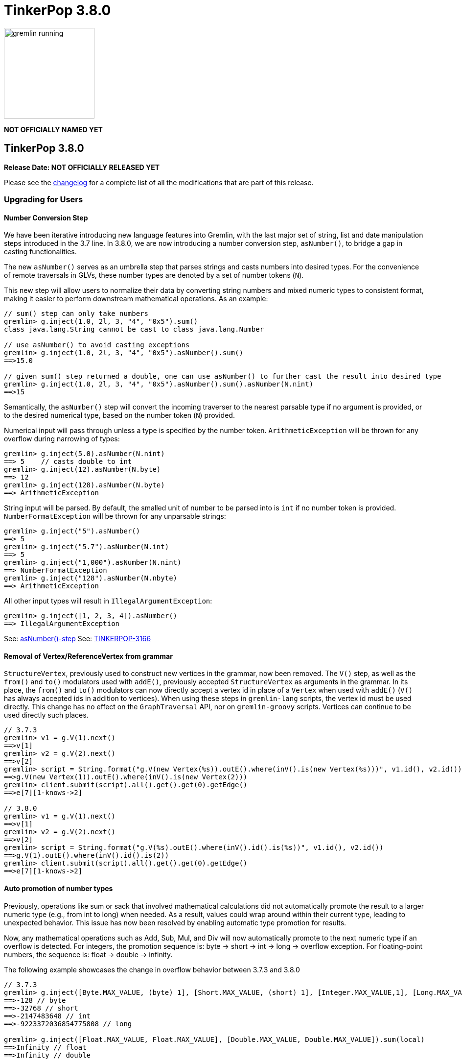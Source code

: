 ////
Licensed to the Apache Software Foundation (ASF) under one or more
contributor license agreements.  See the NOTICE file distributed with
this work for additional information regarding copyright ownership.
The ASF licenses this file to You under the Apache License, Version 2.0
(the "License"); you may not use this file except in compliance with
the License.  You may obtain a copy of the License at

  http://www.apache.org/licenses/LICENSE-2.0

Unless required by applicable law or agreed to in writing, software
distributed under the License is distributed on an "AS IS" BASIS,
WITHOUT WARRANTIES OR CONDITIONS OF ANY KIND, either express or implied.
See the License for the specific language governing permissions and
limitations under the License.
////

= TinkerPop 3.8.0

image::https://raw.githubusercontent.com/apache/tinkerpop/master/docs/static/images/gremlin-running.png[width=185]

*NOT OFFICIALLY NAMED YET*

== TinkerPop 3.8.0

*Release Date: NOT OFFICIALLY RELEASED YET*

Please see the link:https://github.com/apache/tinkerpop/blob/3.8.0/CHANGELOG.asciidoc#release-3-8-0[changelog] for a
complete list of all the modifications that are part of this release.

=== Upgrading for Users

==== Number Conversion Step

We have been iterative introducing new language features into Gremlin, with the last major set of string, list and date manipulation
steps introduced in the 3.7 line. In 3.8.0, we are now introducing a number conversion step, `asNumber()`, to bridge
a gap in casting functionalities.

The new `asNumber()` serves as an umbrella step that parses strings and casts numbers into desired types. For the convenience of remote traversals in GLVs, these number types are denoted by a set of number tokens (`N`).

This new step will allow users to normalize their data by converting string numbers and mixed numeric types to consistent format, making it easier to perform downstream mathematical operations. As an example:

[source,text]
----
// sum() step can only take numbers
gremlin> g.inject(1.0, 2l, 3, "4", "0x5").sum()
class java.lang.String cannot be cast to class java.lang.Number

// use asNumber() to avoid casting exceptions
gremlin> g.inject(1.0, 2l, 3, "4", "0x5").asNumber().sum()
==>15.0

// given sum() step returned a double, one can use asNumber() to further cast the result into desired type
gremlin> g.inject(1.0, 2l, 3, "4", "0x5").asNumber().sum().asNumber(N.nint)
==>15
----

Semantically, the `asNumber()` step will convert the incoming traverser to the nearest parsable type if no argument is provided, or to the desired numerical type, based on the number token (`N`) provided.

Numerical input will pass through unless a type is specified by the number token. `ArithmeticException` will be thrown for any overflow during narrowing of types:

[source,text]
----
gremlin> g.inject(5.0).asNumber(N.nint)
==> 5    // casts double to int
gremlin> g.inject(12).asNumber(N.byte)
==> 12
gremlin> g.inject(128).asNumber(N.byte)
==> ArithmeticException
----

String input will be parsed. By default, the smalled unit of number to be parsed into is `int` if no number token is provided. `NumberFormatException` will be thrown for any unparsable strings:

[source,text]
----
gremlin> g.inject("5").asNumber()
==> 5
gremlin> g.inject("5.7").asNumber(N.int)
==> 5
gremlin> g.inject("1,000").asNumber(N.nint)
==> NumberFormatException
gremlin> g.inject("128").asNumber(N.nbyte)
==> ArithmeticException
----

All other input types will result in `IllegalArgumentException`:
[source,text]
----
gremlin> g.inject([1, 2, 3, 4]).asNumber()
==> IllegalArgumentException
----

See: link:https://tinkerpop.apache.org/docs/3.8.0/reference/#asNumber-step[asNumber()-step]
See: link:https://issues.apache.org/jira/browse/TINKERPOP-3166[TINKERPOP-3166]

==== Removal of Vertex/ReferenceVertex from grammar

`StructureVertex`, previously used to construct new vertices in the grammar, now been removed. The `V()` step, as well
as the `from()` and `to()` modulators used with `addE()`, previously accepted `StructureVertex` as arguments in the
grammar. In its place, the `from()` and `to()` modulators can now directly accept a vertex id in place of a `Vertex`
when used with `addE()` (`V()` has always accepted ids in addition to vertices). When using these steps in `gremlin-lang`
scripts, the vertex id must be used directly. This change has no effect on the `GraphTraversal` API, nor on
`gremlin-groovy` scripts. Vertices can continue to be used directly such places.

[source,groovy]
----
// 3.7.3
gremlin> v1 = g.V(1).next()
==>v[1]
gremlin> v2 = g.V(2).next()
==>v[2]
gremlin> script = String.format("g.V(new Vertex(%s)).outE().where(inV().is(new Vertex(%s)))", v1.id(), v2.id())
==>g.V(new Vertex(1)).outE().where(inV().is(new Vertex(2)))
gremlin> client.submit(script).all().get().get(0).getEdge()
==>e[7][1-knows->2]

// 3.8.0
gremlin> v1 = g.V(1).next()
==>v[1]
gremlin> v2 = g.V(2).next()
==>v[2]
gremlin> script = String.format("g.V(%s).outE().where(inV().id().is(%s))", v1.id(), v2.id())
==>g.V(1).outE().where(inV().id().is(2))
gremlin> client.submit(script).all().get().get(0).getEdge()
==>e[7][1-knows->2]
----

==== Auto promotion of number types

Previously, operations like sum or sack that involved mathematical calculations did not automatically promote the result
to a larger numeric type (e.g., from int to long) when needed. As a result, values could wrap around within their current
type, leading to unexpected behavior. This issue has now been resolved by enabling automatic type promotion for results.

Now, any mathematical operations such as Add, Sub, Mul, and Div will now automatically promote to the next numeric type
if an overflow is detected. For integers, the promotion sequence is: byte → short → int → long → overflow exception. For
floating-point numbers, the sequence is: float → double → infinity.

The following example showcases the change in overflow behavior between 3.7.3 and 3.8.0

[source,groovy]
----
// 3.7.3
gremlin> g.inject([Byte.MAX_VALUE, (byte) 1], [Short.MAX_VALUE, (short) 1], [Integer.MAX_VALUE,1], [Long.MAX_VALUE, 1l]).sum(local)
==>-128 // byte
==>-32768 // short
==>-2147483648 // int
==>-9223372036854775808 // long

gremlin> g.inject([Float.MAX_VALUE, Float.MAX_VALUE], [Double.MAX_VALUE, Double.MAX_VALUE]).sum(local)
==>Infinity // float
==>Infinity // double

// 3.8.0
gremlin> g.inject([Byte.MAX_VALUE, (byte) 1], [Short.MAX_VALUE, (short) 1], [Integer.MAX_VALUE,1]).sum(local)
==>128 // short
==>32768 // int
==>2147483648 // long

gremlin> g.inject([Long.MAX_VALUE, 1l]).sum(local)
// throws java.lang.ArithmeticException: long overflow

gremlin> g.inject([Float.MAX_VALUE, Float.MAX_VALUE], [Double.MAX_VALUE, Double.MAX_VALUE]).sum(local)
==>6.805646932770577E38 // double
==>Infinity // double
----

See link:https://issues.apache.org/jira/browse/TINKERPOP-3115[TINKERPOP-3115] for more details.

==== The Switch from Date to OffsetDateTime
The default implementation for date type in Gremlin is now changed from the `java.util.Date` to the more encompassing `java.time.OffsetDateTime`. This means the reference implementation for all date manipulation steps, `asDate()`, `dateAdd()`, and `dateDiff()`, as well as helper methods `datetime()`, will return `OffsetDateTime`, whose string representation will be in ISO 8601 format.

`Date` is still supported as incoming traverser results for these steps, as well as input into `dateDiff()` for compatibility purposes. All dates are assumed to be in `UTC` (given epoch time).

If one is using a persisted TinkerGraph that stored `Date` objects inside properties, one may notice `OffsetDateTime` being returned after traversal manipulation. The recommended solution is to update all existing `Date` objects into `OffsetDateTime`. This can be done by querying for the properties and transforming them using `asDate()`. Do note that all dates are assumed to be in `UTC` (given epoch time).

For Python, Go, JavaScript, and .NET GLVs, the existing date types are retained. The change is at the serialization level, where the exiting date type will be serialized as `OffsetDateTime` to the server, and both `Date` and `OffsetDateTime` from the server will be deserialized into the existing date types in the host language. As such, users of these GLVs should not notice impact to the application code. The caution remains in cases when client is accessing a database with `Date` object stored, the `Date` to `OffsetDateTime` transformations on the server assumes `UTC` timezone.

For Java GLV, this change would impact users who are expecting the old `Date` object from a traversal in their application, in this case the recommendation is to update code to expect `OffsetDateTime` as part of the version upgrade.

==== Simplification to g creation

The creation of "g" is the start point to writing Gremlin. There are a number of ways to create it, but TinkerPop has
long recommended the use of the anonymous `traversal()` function for this creation.

[source,groovy]
----
// for embedded cases
graph = TinkerGraph.open()
g = traversal().withEmbedded(graph)
// for remote cases
g = traversal().withRemote(DriverRemoteConnection.using(...)))
----

As of this release, those two methods have been deprecated in favor of just `with()` which means you could simply write:

[source,groovy]
----
// for embedded cases
graph = TinkerGraph.open()
g = traversal().with(graph)
// for remote cases
g = traversal().with(DriverRemoteConnection.using(...)))
----

That's a bit less to type, but also removes need to programmatically decide which function to call which hopefully
strengthens the abstraction further. To demonstrate this further consider this next example:

[source,groovy]
----
g = traversal().with("config.properties")
----

The properties file in the above example can either point to a remote configuration or a embedded configuration allowing
"g" to be switched as needed without code changes.

See: link:https://issues.apache.org/jira/browse/TINKERPOP-3017[TINKERPOP-3017]

==== Splitting a string into characters using split()

The `split()` step will now split a string into a list of its characters if the given separator is an empty string.

[source,groovy]
----
// previous implementation
g.inject("Hello").split("")
==>[Hello]
// new implementation
g.inject("Hello").split("")
==>[H,e,l,l,o]
----

See: link:https://issues.apache.org/jira/browse/TINKERPOP-3083[TINKERPOP-3083]

==== Changes to deserialization for gremlin-javascript

Starting from this version, `gremlin-javascript` will deserialize `Set` data into a ECMAScript 2015 Set. Previously,
these were deserialized into arrays.

==== Gremlin Grammar Changes

A number of changes have been introduced to the Gremlin grammar to help make it be more consistent and easier to use.

*`new` keyword is now optional*

The `new` keyword is now optional in all cases where it was previously used. Both of the following examples are now
valid syntax with the second being the preferred form going forward:

[source,groovy]
----
g.V().withStrategies(new SubgraphStrategy(vertices: __.hasLabel('person')))

g.V().withStrategies(SubgraphStrategy(vertices: __.hasLabel('person')))
----

In a future version, it is likely that the `new` keyword will be removed entirely from the grammar.

*Supports withoutStrategies()*

The `withoutStrategies()` configuration step is now supported syntax for the grammar. While this option is not commonly
used it is still a part of the Gremlin language and there are times where it is helpful to have this fine-grained
control over how a traversal works.

[source,groovy]
----
g.V().withoutStrategies(CountStrategy)
----

*`Map` keys restrictions*

Earlier versions of the grammar allowed a wide range of values for the keys. In many cases, these didn't really make
sense for Gremlin and were just inherited from the Groovy language since Gremlin tends to follow that language in many
ways. That said, Gremlin did take some liberties with that syntax and introduced its own shorthand for some cases. Those
shorthands created unfortunate situations where certain words were being prevented as being able to be used as keys
which could lead to confusion.

A `Map` is still defined in the same way it always has been, where the following two lines produce an equivalent `Map`:

[source,groovy]
----
[label: 100]
["label": 100]
----

Note that when quotes are not use to denote a string, Gremlin will assume that the intention is to shorthand a string
key and not reference a Gremlin keyword. To reference an allowable keyword as the key, either wrap it with parenthesis
or use its longhand form as shown in the following examples which all produce the same `Map`:

[source,groovy]
----
[T.id: 100]
[(T.id): 100]
[(id): 100]
----

Note that the first example is a Gremlin convenience that is not compatible in Groovy. This does produce a syntax error
in Groovy's case. When upgrading to 3.8.0, it will be important to evaluate any code that is using scripts with `Map`
keys that match keywords that are not wrapped in parentheses. On upgrade they will begin to be treated as `String` keys
rather than their `Enum` value. This is particularly relevant for `property(Map)`, `mergeV` and `mergeE` which use a
'Map` for their arguments and commonly require that `T` and `Direction` be used as keys.

The following examples show some `Map` usage from older versions that will work without need for changes in 3.8.0:

[source,groovy]
----
// the long forms are used and each are wrapped in parenthesis
g.mergeE([(T.label):'Sibling',created:'2022-02-07',(Direction.from):1,(Direction.to):2])

// the short forms are used and each are wrapped in parenthesis
g.mergeE([(label):'Sibling',created:'2022-02-07',(Direction.from):1,(Direction.to):2])

// the long forms are used and for Gremlin this is a syntax convenience to spare typing
// the parenthesis
g.mergeE([T.label:'Sibling',created:'2022-02-07',Direction.from:1,Direction.to:2])

// while the following line mixes qualified enums with T and uses shorthand for Direction
// with from and to all of the enums are wrapped in parenthesis
g.mergeE([(T.label):'Sibling',created:'2022-02-07',(from):1,(to):2])
----

In this next example, the `Map` keys are defined in a way that changes will be necessary in 3.8.0:

[source,groovy]
----
// none of the keys below are qualified with their enum long form nor are they wrapped in
// parenthesis and as a result will be treated as String key values in 3.8.0 unless a
// change is made
g.mergeE([label:'Sibling',created:'2022-02-07',from:1,to:2])
----

See: link:https://issues.apache.org/jira/browse/TINKERPOP-2862[TINKERPOP-2862],
link:https://issues.apache.org/jira/browse/TINKERPOP-3046[TINKERPOP-3046],
link:https://issues.apache.org/jira/browse/TINKERPOP-3047[TINKERPOP-3047]

==== SeedStrategy Construction

The `SeedStrategy` public constructor has been removed for Java and has been replaced by the builder pattern common
to all strategies. This change was made to ensure that the `SeedStrategy` could be constructed in a consistent manner.

==== Improved Translators

The various Java `Translator` implementations allowing conversion of Gremlin traversals to string forms in various
languages have been modified considerably. First, they have been moved from to the
`org.apache.tinkerpop.gremlin.language.translator` package, because they now depend on the ANTLR grammar in
`gremlin-language` to handled the translation process. Making this change allowed for a more accurate translation of
Gremlin that doesn't need to rely on reflection and positional arguments to determine which step was intended for use.

Another important change was the introduction of specific translators for Groovy and Java. While Groovy translation
tends to work for most Java cases, there is syntax specific to Groovy where it does not. With a specific Java
translator, the translation process can be more accurate and less error prone.

The syntax for the translators has simplified as well. The translator function now takes a Gremlin string and a target
language to translate to. Consider the following example:

[source,text]
----
gremlin> GremlinTranslator.translate("g.V().out('knows')", Translator.GO)
==>g.V().Out("knows")
----

Further note that Gremlin language variants produce `gremlin-language` compliant strings directly since bytecode was
removed. As a result, all translators in .NET, Python, Go and Javascript have been removed.

See: link:https://issues.apache.org/jira/browse/TINKERPOP-3028[TINKERPOP-3028]

==== Change to `OptionsStrategy` in `gremlin-python`

The `\\__init__()` syntax has been updated to be both more pythonic and more aligned to the `gremlin-lang` syntax.
Previously, `OptionsStrategy()` took a single argument `options` which was a `dict` of all options to be set.
Now, all options should be set directly as keyword arguments.

For example:

[source,python]
----
# 3.7 and before:
g.with_strategies(OptionsStrategy(options={'key1': 'value1', 'key2': True}))
# 4.x and newer:
g.with_strategies(OptionsStrategy(key1='value1', key2=True))

myOptions = {'key1': 'value1', 'key2': True}
# 3.7 and before:
g.with_strategies(OptionsStrategy(options=myOptions))
# 4.x and newer:
g.with_strategies(OptionsStrategy(**myOptions))
----

==== Changes to Serialization

The GLVs will only support GraphBinary V4 and GraphSON support has been removed. This means that the serializer option
that was available in most GLVs has been removed. GraphBinary is a more compact format and has support for the same
types. This should lead to increased performance for users upgrading from any version of GraphSON to GraphBinary.

==== Gremlin Lang Float Literals Default to Double

The `GremlinLangScriptEngine` has been modified to treat float literals without explicit type suffixes (like 'm', 'f',
or 'd') as Double by default. Users who need BigDecimal precision can still use the 'm' suffix (e.g., 1.0m). 
`GremlinGroovyScriptEngine` will still default to BigDecimal for float literals.

==== group() Value Traversal Semantics

The `group()` step takes two `by()` modulators. The first defines the key for the grouping and the second acts upon the
values that were grouped to each key. The latter is referred to as the "value traversal". In earlier versions of
TinkerPop, using `order()` in the value traversal could produce an unexpected result if combined with a step like
`fold()`.

[source,text]
----
gremlin> g.V().has("person","name",P.within("vadas","peter")).group().by().by(__.out().fold())
==>[v[2]:[],v[6]:[v[3]]]
gremlin> g.V().has("person","name",P.within("vadas","peter")).group().by().by(__.out().order().fold())
==>[v[6]:[v[3]]]
----

The example above shows that `v[2]` gets filtered away when `order()` is included. Obviously, this was not expected
behavior. The problem can be more generally explained as an issue where a `Barrier` like `order()` can return an empty
result. If this step is followed by another `Barrier` that always produces an output like `sum()`, `count()` or `fold()`
then the empty result would not feed through to that following step. This issue has now been fixed and the two
traversals from the previous example now return the same results.

[source,text]
----
gremlin> g.V().has("person","name",P.within("vadas","peter")).group().by().by(__.out().fold())
==>[v[2]:[],v[6]:[v[3]]]
gremlin> g.V().has("person","name",P.within("vadas","peter")).group().by().by(__.out().order().fold())
==>[v[2]:[],v[6]:[v[3]]]
----

See: link:https://issues.apache.org/jira/browse/TINKERPOP-2971[TINKERPOP-2971]

==== valueMap() and propertyMap() By Modulation Semantics

The `valueMap()` and `propertyMap()`steps have been changed to throw an error if multiple `by()` modulators are applied.
The previous behavior attempted to round-robin the by() but this wasn't possible for all providers.

See: link:https://issues.apache.org/jira/browse/TINKERPOP-2974[TINKERPOP-2974]

==== groupCount(), dedup(), sack(), sample(), aggregate() By Modulation Semantics

The `groupCount()`, `dedup()`, `sack()`, `sample()`, and `aggregate()` steps has been changed to throw an error if
multiple `by()` modulators are applied. The previous behavior would ignore previous `by()` modulators and apply the
last one, which was not intuitive.

See: link:https://issues.apache.org/jira/browse/TINKERPOP-3121[TINKERPOP-3121]

==== Additional By Modulation Semantics

=== Upgrading for Providers

==== Graph System Providers

===== Test Suite Changes

In 3.6.0, providers were encouraged to begin using the Gherkin test suite for testing Gremlin rather than the original
Java based testing found in the `ProcessStandardSuite` and/or the `ProcessComputerSuite`. At that stage, the Gherkin
suite was still being developed to match the features of the earlier framework. As of 3.8.0, the Gherkin based tests now
represent the primary way that Gremlin tests are developed and the old system has fallen behind. The old suites have
been deprecated in favor of the Gherkin test suite and providers should upgrade their implementations accordingly. Going
forward, the expectation is that the old Java-based suite will continue to exist, but will be focused on covering test
scenarios that cover either Java-specific syntax, lambdas or other cases that only fall into Gremlin embedded use cases.
Graphs that need to support those cases would implement the `ProcessEmbeddedStandardSuite` and/or
`ProcessEmbeddedComputerSuite`.

Details on implementing the Gherkin tests can be found in the
link:https://tinkerpop.apache.org/docs/3.8.0/dev/provider/#gherkin-tests-suite[Provider Documentation].

See: link:https://issues.apache.org/jira/browse/TINKERPOP-3136[TINKERPOP-3136]

==== Auto promotion of number types

Previously, operations like sum or sack that involved mathematical calculations did not automatically promote the result
to a larger numeric type (e.g., from int to long) when needed. As a result, values could wrap around within their current
type, leading to unexpected behavior. This issue has now been resolved by enabling automatic type promotion for results.

Now, any mathematical operations such as Add, Sub, Mul, and Div will now automatically promote to the next numeric type
if an overflow is detected. For integers, the promotion sequence is: byte → short → int → long → overflow exception. For
floating-point numbers, the sequence is: float → double → infinity.

As a example the following query...

"""
g.withSack(32767s).inject(1s).sack(sum).sack()
"""

Before would return a short overflow exception or wrap to -1 depending on language, but now returns 32769i.

See link:https://issues.apache.org/jira/browse/TINKERPOP-3115[TINKERPOP-3115] for more details.

==== The Switch from Date to OffsetDateTime

The default implementation for date type in Gremlin is now changed from the deprecated `java.util.Date` to the more encompassing `java.time.OffsetDateTime`. This means the reference implementation for all date manipulation steps, `asDate()`, `dateAdd()`, and `dateDiff()`, as well as helper methods `datetime()`, will return `OffsetDateTime`, whose string representation will be in ISO 8601 format.

`Date` is still supported as incoming traverser results for these steps, as well as input into `dateDiff()` for compatibility purposes. All dates are assumed to be in `UTC` (given epoch time).

This may impact providers who use TinkerGraph or whose implementation store dates as `java.util.Date`. While steps will support `Date`, all date manipulations will output `OffsetDateTime`. If a user had persisted `Date` objects in the database, upgrading to 3.8 may lead to the database having both types stored. It is recommended for users to perform transformation of `Date` to `OffsetDateTime` to retain consistency.

===== Semantics change for PropertyMapStep

The semantics have changed for the handling of by modulators to the `valueMap` and `propertyMap` steps. Only one by
modulator is required to be accepted and an exception should be thrown when there are more than one by() modulators.
The exception thrown should contain the following: "valueMap()/propertyMap() step can only have one by modulator".

See: link:https://issues.apache.org/jira/browse/TINKERPOP-2974[TINKERPOP-2974]

===== Grammar Type Renaming

All of the following types in the grammar have been renamed to follow consistent rules:

`genericLiteralArgument` -> `genericArgument`
`stringLiteralVarargsArgument` -> `stringNullableArgumentVarargs`
`genericLiteralMapArgument` -> `genericMapArgument`
`genericLiteralMapNullable` -> `genericMapNullableLiteral`
`genericLiteralMapNullableArgument` -> `genericMapNullableArgument`
`traversalStrategyList` -> `traversalStrategyVarargs`
`genericLiteralVarargs` -> `genericArgumentVarags`
`genericLiteralCollection` -> `genericCollectionLiteral`
`genericLiteralList` -> `genericLiteralVarargs`
`genericLiteralRange` -> `genericRangeLiteral`
`stringLiteralVarargs` -> `stringNullableLiteralVarargs`
`genericLiteralMap` -> `genericMapLiteral`

Additionally, `genericLiteralListArgument` and `stringLiteralList` have been removed in favor of `genericArgumentVarags` and `stringNullableLiteralVarargs` respectively.

==== Graph Driver Providers

==== The Switch from Date to OffsetDateTime

The default implementation for date type in Gremlin is now changed from the deprecated `java.util.Date` to the more encompassing `java.time.OffsetDateTime`. This means the reference implementation for all date manipulation steps, `asDate()`, `dateAdd()`, and `dateDiff()`, as well as helper methods `datetime()`, will return `OffsetDateTime`, whose string representation will be in ISO 8601 format.

This means that drivers should use the extended `OffsetDateTime` type in the IO specs to serialize and deserialize native date objects.